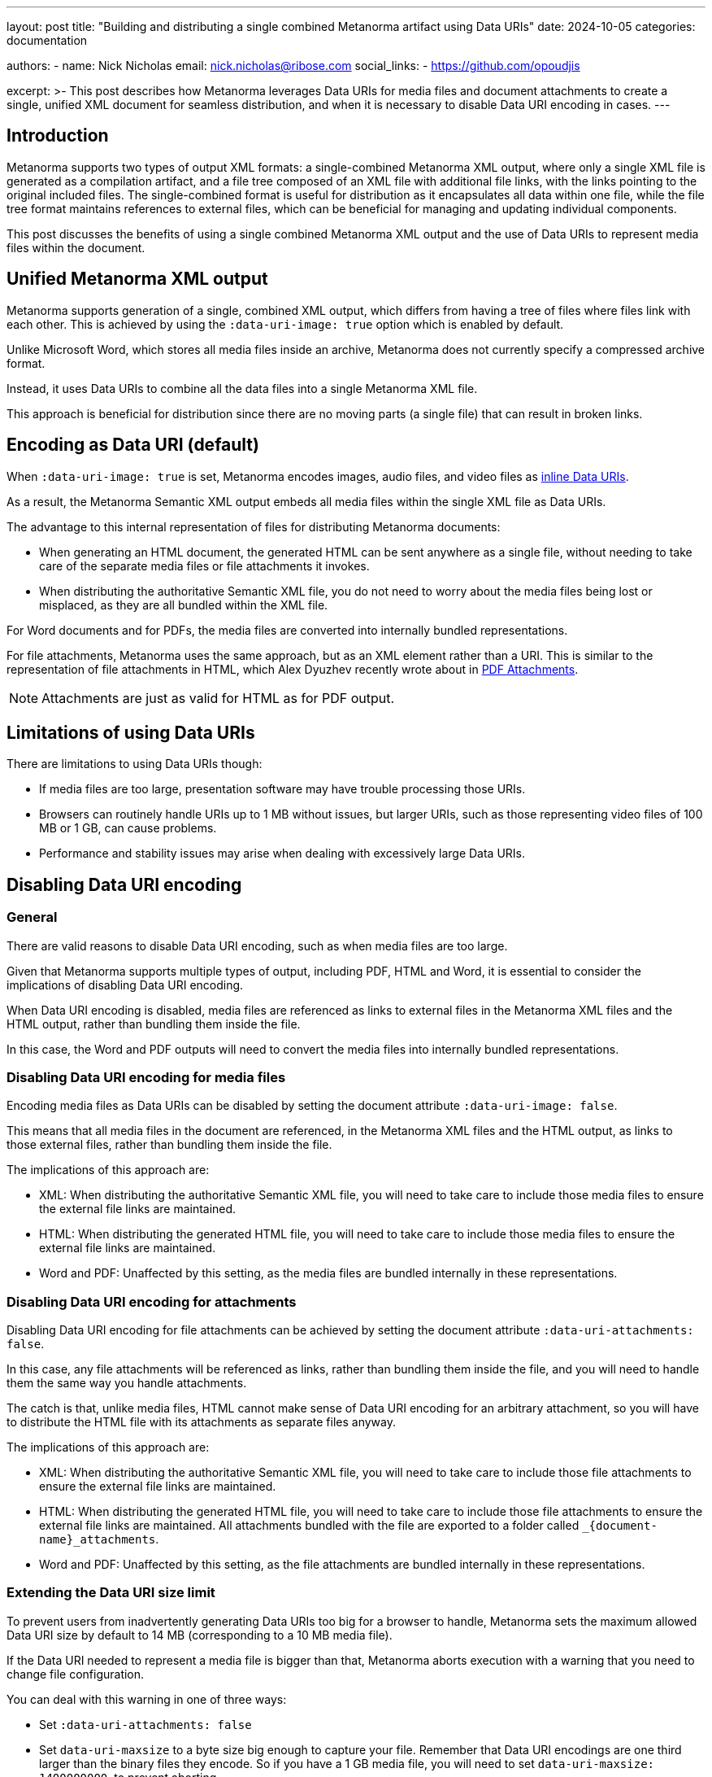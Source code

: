 ---
layout: post
title: "Building and distributing a single combined Metanorma artifact using Data URIs"
date: 2024-10-05
categories: documentation

authors:
  - name: Nick Nicholas
    email: nick.nicholas@ribose.com
    social_links:
    - https://github.com/opoudjis

excerpt: >-
  This post describes how Metanorma leverages Data URIs for media files and
  document attachments to create a single, unified XML document for seamless
  distribution, and when it is necessary to disable Data URI encoding in cases.
---

== Introduction

Metanorma supports two types of output XML formats: a single-combined Metanorma
XML output, where only a single XML file is generated as a compilation artifact,
and a file tree composed of an XML file with additional file links, with the
links pointing to the original included files. The single-combined format is
useful for distribution as it encapsulates all data within one file, while the
file tree format maintains references to external files, which can be beneficial
for managing and updating individual components.

This post discusses the benefits of using a single combined Metanorma XML output
and the use of Data URIs to represent media files within the document.


== Unified Metanorma XML output

Metanorma supports generation of a single, combined XML output, which differs
from having a tree of files where files link with each other. This is achieved
by using the `:data-uri-image: true` option which is enabled by default.

Unlike Microsoft Word, which stores all media files inside an archive, Metanorma
does not currently specify a compressed archive format.

Instead, it uses Data URIs to combine all the data files into a single Metanorma
XML file.

This approach is beneficial for distribution since there are no moving parts (a
single file) that can result in broken links.


== Encoding as Data URI (default)

When `:data-uri-image: true` is set, Metanorma encodes images, audio files, and
video files as https://en.wikipedia.org/wiki/Data_URI_scheme[inline Data URIs].

As a result, the Metanorma Semantic XML output embeds all media files within the
single XML file as Data URIs.

The advantage to this internal representation of files for distributing
Metanorma documents:

* When generating an HTML document, the generated HTML can be sent anywhere as a
single file, without needing to take care of the separate media files or file
attachments it invokes.

* When distributing the authoritative Semantic XML file, you do not need to
worry about the media files being lost or misplaced, as they are all bundled
within the XML file.

For Word documents and for PDFs, the media files are converted into internally
bundled representations.

For file attachments, Metanorma uses the same approach, but as an XML element
rather than a URI. This is similar to the representation of file attachments in
HTML, which Alex Dyuzhev recently wrote about in
link:/blog/2024-08-20-pdf-attachments/[PDF Attachments].

NOTE: Attachments are just as valid for HTML as for PDF output.


== Limitations of using Data URIs

There are limitations to using Data URIs though:

* If media files are too large, presentation software may have trouble
processing those URIs.

* Browsers can routinely handle URIs up to 1 MB without issues, but larger URIs,
such as those representing video files of 100 MB or 1 GB, can cause problems.

* Performance and stability issues may arise when dealing with excessively large
Data URIs.


== Disabling Data URI encoding

=== General

There are valid reasons to disable Data URI encoding, such as when media files
are too large.

Given that Metanorma supports multiple types of output, including PDF, HTML and Word,
it is essential to consider the implications of disabling Data URI encoding.

When Data URI encoding is disabled, media files are referenced as links to
external files in the Metanorma XML files and the HTML output, rather than
bundling them inside the file.

In this case, the Word and PDF outputs will need to convert the media files into
internally bundled representations.


=== Disabling Data URI encoding for media files

Encoding media files as Data URIs can be disabled by setting the document
attribute `:data-uri-image: false`.

This means that all media files in the document are referenced, in the Metanorma
XML files and the HTML output, as links to those external files, rather than
bundling them inside the file.

The implications of this approach are:

* XML: When distributing the authoritative Semantic XML file, you will need to
take care to include those media files to ensure the external file links are
maintained.

* HTML: When distributing the generated HTML file, you will need to take care to
include those media files to ensure the external file links are maintained.

* Word and PDF: Unaffected by this setting, as the media files
are bundled internally in these representations.

=== Disabling Data URI encoding for attachments

Disabling Data URI encoding for file attachments can be achieved by setting the
document attribute `:data-uri-attachments: false`.

In this case, any file attachments will be referenced as links, rather than
bundling them inside the file, and you will need to handle them the same way you
handle attachments.

The catch is that, unlike media files, HTML cannot make sense of Data URI
encoding for an arbitrary attachment, so you will have to distribute the HTML
file with its attachments as separate files anyway.

The implications of this approach are:

* XML: When distributing the authoritative Semantic XML file, you will need to
take care to include those file attachments to ensure the external file links
are maintained.

* HTML: When distributing the generated HTML file, you will need to take care to
include those file attachments to ensure the external file links are maintained.
All attachments bundled with the file are exported to a folder called
`_{document-name}_attachments`.

* Word and PDF: Unaffected by this setting, as the file attachments are bundled
internally in these representations.


=== Extending the Data URI size limit

To prevent users from inadvertently generating Data URIs too big for a browser to
handle, Metanorma sets the maximum allowed Data URI size by default to 14 MB
(corresponding to a 10 MB media file).

If the Data URI needed to represent a media file is bigger than that, Metanorma
aborts execution with a warning that you need to change file configuration.

You can deal with this warning in one of three ways:

* Set `:data-uri-attachments: false`

* Set `data-uri-maxsize` to a byte size big enough to capture your file. Remember
that Data URI encodings are one third larger than the binary files they encode.
So if you have a 1 GB media file, you will need to set
`data-uri-maxsize: 1400000000`, to prevent aborting.

* Set `data-uri-maxsize: 0`, if you want to throw caution to the winds, and have
no maximum Data URI size for your document.

== Conclusion

Using Data URIs in Metanorma provides a streamlined way to distribute documents
as a single file, avoiding issues with broken links. However, it is essential to
be aware of the limitations, such as performance issues with large files, and
configure the settings appropriately to handle larger files effectively.

By understanding and utilizing the options to disable Data URI encoding or
extend the Data URI size limit, users can ensure their documents are both
efficient and reliable for distribution.

